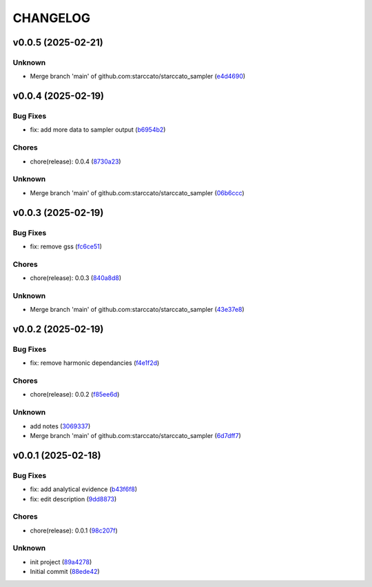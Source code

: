 .. _changelog:

=========
CHANGELOG
=========


.. _changelog-v0.0.5:

v0.0.5 (2025-02-21)
===================

Unknown
-------

* Merge branch 'main' of github.com:starccato/starccato_sampler (`e4d4690`_)

.. _e4d4690: https://github.com/starccato/starccato_sampler/commit/e4d46905d3602d99d1289d8274a5ad0e627f3bef


.. _changelog-v0.0.4:

v0.0.4 (2025-02-19)
===================

Bug Fixes
---------

* fix: add more data to sampler output (`b6954b2`_)

Chores
------

* chore(release): 0.0.4 (`8730a23`_)

Unknown
-------

* Merge branch 'main' of github.com:starccato/starccato_sampler (`06b6ccc`_)

.. _b6954b2: https://github.com/starccato/starccato_sampler/commit/b6954b20d0472540624ea91636525ed114da2076
.. _8730a23: https://github.com/starccato/starccato_sampler/commit/8730a23df6b8eeebd29a34b7f5edd4e4b80f4cf4
.. _06b6ccc: https://github.com/starccato/starccato_sampler/commit/06b6cccc7b8f5f54b93f559e1f6a276c815c0de4


.. _changelog-v0.0.3:

v0.0.3 (2025-02-19)
===================

Bug Fixes
---------

* fix: remove gss (`fc6ce51`_)

Chores
------

* chore(release): 0.0.3 (`840a8d8`_)

Unknown
-------

* Merge branch 'main' of github.com:starccato/starccato_sampler (`43e37e8`_)

.. _fc6ce51: https://github.com/starccato/starccato_sampler/commit/fc6ce51aac15d45056035acf028774ca6628a0f5
.. _840a8d8: https://github.com/starccato/starccato_sampler/commit/840a8d81b22235b22c426a3f18d0c0a65738a717
.. _43e37e8: https://github.com/starccato/starccato_sampler/commit/43e37e82d8c7da483aba4824b4fbc54bed61824a


.. _changelog-v0.0.2:

v0.0.2 (2025-02-19)
===================

Bug Fixes
---------

* fix: remove harmonic dependancies (`f4e1f2d`_)

Chores
------

* chore(release): 0.0.2 (`f85ee6d`_)

Unknown
-------

* add notes (`3069337`_)

* Merge branch 'main' of github.com:starccato/starccato_sampler (`6d7dff7`_)

.. _f4e1f2d: https://github.com/starccato/starccato_sampler/commit/f4e1f2dcd850633e3bcaba2ed59918b98ba0d5dc
.. _f85ee6d: https://github.com/starccato/starccato_sampler/commit/f85ee6d2e73c6bf782d629f9780acd123662140c
.. _3069337: https://github.com/starccato/starccato_sampler/commit/306933712d30881097cad7c62d6bd975a8281940
.. _6d7dff7: https://github.com/starccato/starccato_sampler/commit/6d7dff774a28b5dc93dfa913b074baa736eb794f


.. _changelog-v0.0.1:

v0.0.1 (2025-02-18)
===================

Bug Fixes
---------

* fix: add analytical evidence (`b43f6f8`_)

* fix: edit description (`9dd8873`_)

Chores
------

* chore(release): 0.0.1 (`98c207f`_)

Unknown
-------

* init project (`89a4278`_)

* Initial commit (`88ede42`_)

.. _b43f6f8: https://github.com/starccato/starccato_sampler/commit/b43f6f8b6358e26884930f280397100e268fe929
.. _9dd8873: https://github.com/starccato/starccato_sampler/commit/9dd88736b267e275cfe9f65d937bc693863eb1b9
.. _98c207f: https://github.com/starccato/starccato_sampler/commit/98c207fbe717b4da1b32d38a516d37db3bc4f47b
.. _89a4278: https://github.com/starccato/starccato_sampler/commit/89a42788db798a39075879c91220dbb653c272cd
.. _88ede42: https://github.com/starccato/starccato_sampler/commit/88ede4295f39fa76d4d8782404cb2855f71bb4de
